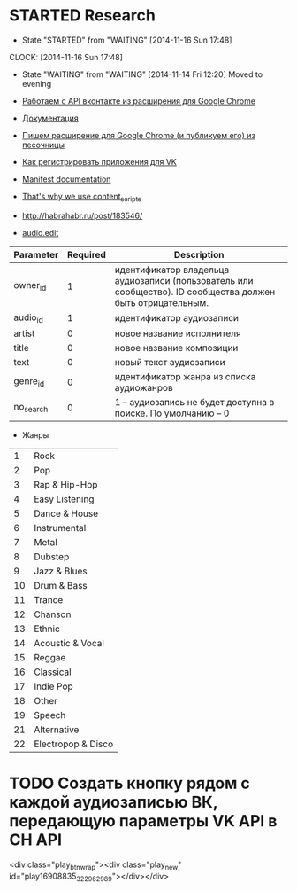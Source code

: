 * STARTED Research
- State "STARTED"    from "WAITING"    [2014-11-16 Sun 17:48]
CLOCK: [2014-11-16 Sun 17:48]
- State "WAITING"    from "WAITING"    [2014-11-14 Fri 12:20]
  Moved to evening

- [[http://habrahabr.ru/post/171011/][Работаем с API вконтакте из расширения для Google Chrome]]
- [[https://developer.chrome.com/extensions/getstarted][Документация]]
- [[http://habrahabr.ru/post/170765/][Пишем расширение для Google Chrome (и публикуем его) из песочницы]]
- [[http://vk.com/dev][Как регистрировать приложения для VK]]

- [[https://developer.chrome.com/extensions/manifest][Manifest documentation]]

- [[http://stackoverflow.com/questions/17979903/chrome-extension-insert-fixed-div-as-ui][That's why we use content_scripts]]

- http://habrahabr.ru/post/183546/
- [[http://vk.com/dev/audio.edit][audio.edit]]

|-----------+----------+-------------------------------------------------------------------------------------------------------------|
| Parameter | Required | Description                                                                                                 |
|-----------+----------+-------------------------------------------------------------------------------------------------------------|
| owner_id  |        1 | идентификатор владельца аудиозаписи (пользователь или сообщество). ID сообщества должен быть отрицательным. |
| audio_id  |        1 | идентификатор аудиозаписи                                                                                   |
| artist    |        0 | новое название исполнителя                                                                                  |
| title     |        0 | новое название композиции                                                                                   |
| text      |        0 | новый текст аудиозаписи                                                                                     |
| genre_id  |        0 | идентификатор жанра из списка аудиожанров                                                                   |
| no_search |        0 | 1 -- аудиозапись не будет доступна в поиске. По умолчанию -- 0                                              |
|-----------+----------+-------------------------------------------------------------------------------------------------------------|
- Жанры
|----+--------------------|
|  1 | Rock               |
|  2 | Pop                |
|  3 | Rap & Hip-Hop      |
|  4 | Easy Listening     |
|  5 | Dance & House      |
|  6 | Instrumental       |
|  7 | Metal              |
|  8 | Dubstep            |
|  9 | Jazz & Blues       |
| 10 | Drum & Bass        |
| 11 | Trance             |
| 12 | Chanson            |
| 13 | Ethnic             |
| 14 | Acoustic & Vocal   |
| 15 | Reggae             |
| 16 | Classical          |
| 17 | Indie Pop          |
| 18 | Other              |
| 19 | Speech             |
| 21 | Alternative        |
| 22 | Electropop & Disco |
|----+--------------------|

* TODO Создать кнопку рядом с каждой аудиозаписью ВК, передающую параметры VK API в CH API
<div class="play_btn_wrap"><div class="play_new" id="play16908835_322962989"></div></div>
